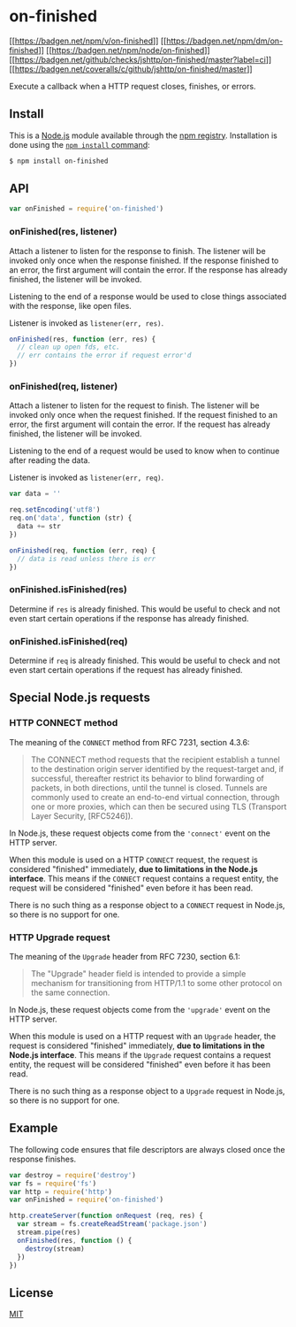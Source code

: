 * on-finished
:PROPERTIES:
:CUSTOM_ID: on-finished
:END:
[[https://npmjs.org/package/on-finished][[[https://badgen.net/npm/v/on-finished]]]]
[[https://npmjs.org/package/on-finished][[[https://badgen.net/npm/dm/on-finished]]]]
[[https://nodejs.org/en/download][[[https://badgen.net/npm/node/on-finished]]]]
[[https://github.com/jshttp/on-finished/actions/workflows/ci.yml][[[https://badgen.net/github/checks/jshttp/on-finished/master?label=ci]]]]
[[https://coveralls.io/r/jshttp/on-finished?branch=master][[[https://badgen.net/coveralls/c/github/jshttp/on-finished/master]]]]

Execute a callback when a HTTP request closes, finishes, or errors.

** Install
:PROPERTIES:
:CUSTOM_ID: install
:END:
This is a [[https://nodejs.org/en/][Node.js]] module available through
the [[https://www.npmjs.com/][npm registry]]. Installation is done using
the
[[https://docs.npmjs.com/getting-started/installing-npm-packages-locally][=npm install=
command]]:

#+begin_src sh
$ npm install on-finished
#+end_src

** API
:PROPERTIES:
:CUSTOM_ID: api
:END:
#+begin_src js
var onFinished = require('on-finished')
#+end_src

*** onFinished(res, listener)
:PROPERTIES:
:CUSTOM_ID: onfinishedres-listener
:END:
Attach a listener to listen for the response to finish. The listener
will be invoked only once when the response finished. If the response
finished to an error, the first argument will contain the error. If the
response has already finished, the listener will be invoked.

Listening to the end of a response would be used to close things
associated with the response, like open files.

Listener is invoked as =listener(err, res)=.

#+begin_html
  <!-- eslint-disable handle-callback-err -->
#+end_html

#+begin_src js
onFinished(res, function (err, res) {
  // clean up open fds, etc.
  // err contains the error if request error'd
})
#+end_src

*** onFinished(req, listener)
:PROPERTIES:
:CUSTOM_ID: onfinishedreq-listener
:END:
Attach a listener to listen for the request to finish. The listener will
be invoked only once when the request finished. If the request finished
to an error, the first argument will contain the error. If the request
has already finished, the listener will be invoked.

Listening to the end of a request would be used to know when to continue
after reading the data.

Listener is invoked as =listener(err, req)=.

#+begin_html
  <!-- eslint-disable handle-callback-err -->
#+end_html

#+begin_src js
var data = ''

req.setEncoding('utf8')
req.on('data', function (str) {
  data += str
})

onFinished(req, function (err, req) {
  // data is read unless there is err
})
#+end_src

*** onFinished.isFinished(res)
:PROPERTIES:
:CUSTOM_ID: onfinished.isfinishedres
:END:
Determine if =res= is already finished. This would be useful to check
and not even start certain operations if the response has already
finished.

*** onFinished.isFinished(req)
:PROPERTIES:
:CUSTOM_ID: onfinished.isfinishedreq
:END:
Determine if =req= is already finished. This would be useful to check
and not even start certain operations if the request has already
finished.

** Special Node.js requests
:PROPERTIES:
:CUSTOM_ID: special-node.js-requests
:END:
*** HTTP CONNECT method
:PROPERTIES:
:CUSTOM_ID: http-connect-method
:END:
The meaning of the =CONNECT= method from RFC 7231, section 4.3.6:

#+begin_quote
The CONNECT method requests that the recipient establish a tunnel to the
destination origin server identified by the request-target and, if
successful, thereafter restrict its behavior to blind forwarding of
packets, in both directions, until the tunnel is closed. Tunnels are
commonly used to create an end-to-end virtual connection, through one or
more proxies, which can then be secured using TLS (Transport Layer
Security, [RFC5246]).
#+end_quote

In Node.js, these request objects come from the ='connect'= event on the
HTTP server.

When this module is used on a HTTP =CONNECT= request, the request is
considered "finished" immediately, *due to limitations in the Node.js
interface*. This means if the =CONNECT= request contains a request
entity, the request will be considered "finished" even before it has
been read.

There is no such thing as a response object to a =CONNECT= request in
Node.js, so there is no support for one.

*** HTTP Upgrade request
:PROPERTIES:
:CUSTOM_ID: http-upgrade-request
:END:
The meaning of the =Upgrade= header from RFC 7230, section 6.1:

#+begin_quote
The "Upgrade" header field is intended to provide a simple mechanism for
transitioning from HTTP/1.1 to some other protocol on the same
connection.
#+end_quote

In Node.js, these request objects come from the ='upgrade'= event on the
HTTP server.

When this module is used on a HTTP request with an =Upgrade= header, the
request is considered "finished" immediately, *due to limitations in the
Node.js interface*. This means if the =Upgrade= request contains a
request entity, the request will be considered "finished" even before it
has been read.

There is no such thing as a response object to a =Upgrade= request in
Node.js, so there is no support for one.

** Example
:PROPERTIES:
:CUSTOM_ID: example
:END:
The following code ensures that file descriptors are always closed once
the response finishes.

#+begin_src js
var destroy = require('destroy')
var fs = require('fs')
var http = require('http')
var onFinished = require('on-finished')

http.createServer(function onRequest (req, res) {
  var stream = fs.createReadStream('package.json')
  stream.pipe(res)
  onFinished(res, function () {
    destroy(stream)
  })
})
#+end_src

** License
:PROPERTIES:
:CUSTOM_ID: license
:END:
[[file:LICENSE][MIT]]
